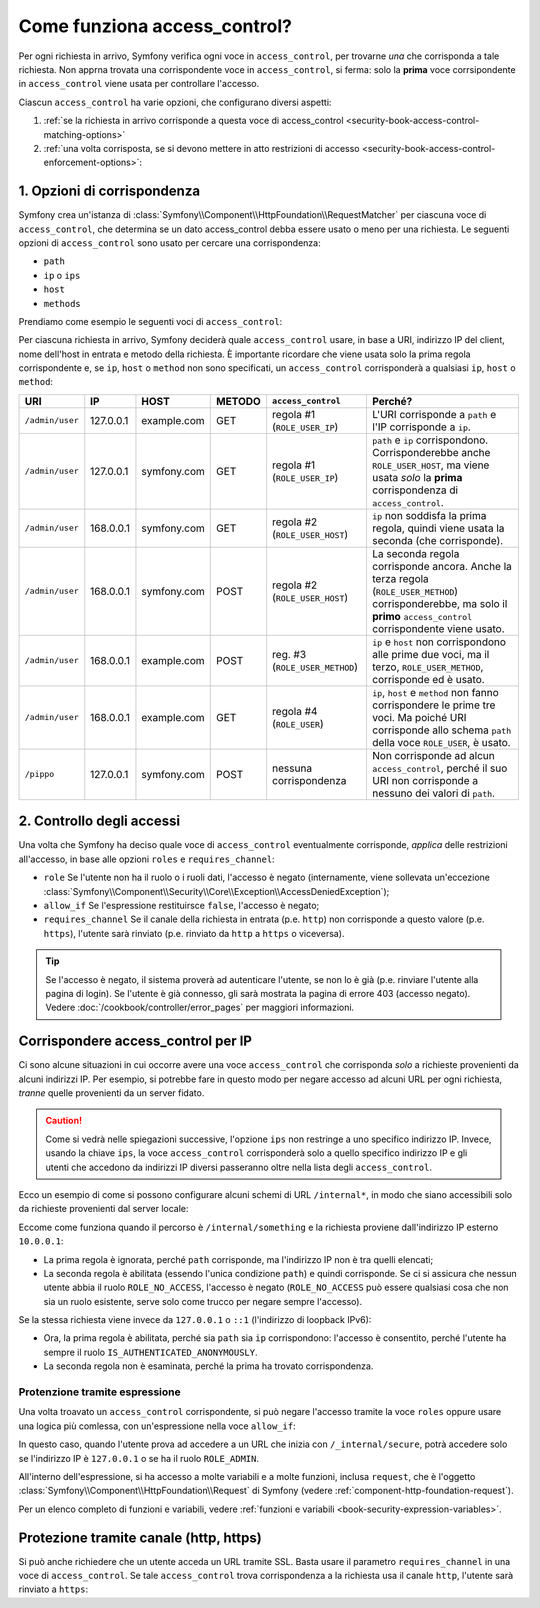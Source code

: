 Come funziona access_control?
=============================

Per ogni richiesta in arrivo, Symfony verifica ogni voce in ``access_control``,
per trovarne *una* che corrisponda a tale richiesta. Non apprna trovata una corrispondente voce in
``access_control``, si ferma: solo la **prima** voce corrsipondente in ``access_control``
viene usata per controllare l'accesso.

Ciascun ``access_control`` ha varie opzioni, che configurano diversi
aspetti:

#. :ref:`se la richiesta in arrivo corrisponde a questa voce di access_control <security-book-access-control-matching-options>`
#. :ref:`una volta corrisposta, se si devono mettere in atto restrizioni di accesso <security-book-access-control-enforcement-options>`:

.. _security-book-access-control-matching-options:

1. Opzioni di corrispondenza
----------------------------

Symfony crea un'istanza di :class:`Symfony\\Component\\HttpFoundation\\RequestMatcher`
per ciascuna voce di ``access_control``, che determina se un dato
access_control debba essere usato o meno per una richiesta. Le seguenti opzioni di ``access_control``
sono usato per cercare una corrispondenza:

* ``path``
* ``ip`` o ``ips``
* ``host``
* ``methods``

Prendiamo come esempio le seguenti voci di ``access_control``:

.. configuration-block::

    .. code-block:: yaml

        # app/config/security.yml
        security:
            # ...
            access_control:
                - { path: ^/admin, roles: ROLE_USER_IP, ip: 127.0.0.1 }
                - { path: ^/admin, roles: ROLE_USER_HOST, host: symfony\.com$ }
                - { path: ^/admin, roles: ROLE_USER_METHOD, methods: [POST, PUT] }
                - { path: ^/admin, roles: ROLE_USER }

    .. code-block:: xml

        <!-- app/config/security.xml -->
        <?xml version="1.0" encoding="UTF-8"?>
        <srv:container xmlns="http://symfony.com/schema/dic/security"
            xmlns:xsi="http://www.w3.org/2001/XMLSchema-instance"
            xmlns:srv="http://symfony.com/schema/dic/services"
            xsi:schemaLocation="http://symfony.com/schema/dic/services
                http://symfony.com/schema/dic/services/services-1.0.xsd">

            <config>
                <!-- ... -->
                <access-control>
                    <rule path="^/admin" role="ROLE_USER_IP" ip="127.0.0.1" />
                    <rule path="^/admin" role="ROLE_USER_HOST" host="symfony\.com$" />
                    <rule path="^/admin" role="ROLE_USER_METHOD" method="POST, PUT" />
                    <rule path="^/admin" role="ROLE_USER" />
                </access-control>
            </config>
        </srv:container>

    .. code-block:: php

        // app/config/security.php
        $container->loadFromExtension('security', array(
            // ...
            'access_control' => array(
                array(
                    'path' => '^/admin',
                    'role' => 'ROLE_USER_IP',
                    'ip' => '127.0.0.1',
                ),
                array(
                    'path' => '^/admin',
                    'role' => 'ROLE_USER_HOST',
                    'host' => 'symfony\.com$',
                ),
                array(
                    'path' => '^/admin',
                    'role' => 'ROLE_USER_METHOD',
                    'method' => 'POST, PUT',
                ),
                array(
                    'path' => '^/admin',
                    'role' => 'ROLE_USER',
                ),
            ),
        ));

Per ciascuna richiesta in arrivo, Symfony deciderà quale ``access_control``
usare, in base a URI, indirizzo IP del client, nome dell'host in entrata e
metodo della richiesta. È importante ricordare che viene usata solo la prima regola corrispondente
e, se ``ip``, ``host`` o ``method`` non sono specificati, un ``access_control`` corrisponderà
a qualsiasi ``ip``, ``host`` o ``method``:

+-----------------+-------------+-------------+------------+--------------------------------+-------------------------------------------------------------+
| URI             | IP          | HOST        | METODO     | ``access_control``             | Perché?                                                     |
+=================+=============+=============+============+================================+=============================================================+
| ``/admin/user`` | 127.0.0.1   | example.com | GET        | regola #1 (``ROLE_USER_IP``)   | L'URI corrisponde a ``path`` e l'IP corrisponde a ``ip``.   |
+-----------------+-------------+-------------+------------+--------------------------------+-------------------------------------------------------------+
| ``/admin/user`` | 127.0.0.1   | symfony.com | GET        | regola #1 (``ROLE_USER_IP``)   | ``path`` e ``ip`` corrispondono. Corrisponderebbe anche     |
|                 |             |             |            |                                | ``ROLE_USER_HOST``, ma viene usata *solo* la **prima**      |
|                 |             |             |            |                                | corrispondenza di ``access_control``.                       |
+-----------------+-------------+-------------+------------+--------------------------------+-------------------------------------------------------------+
| ``/admin/user`` | 168.0.0.1   | symfony.com | GET        | regola #2 (``ROLE_USER_HOST``) | ``ip`` non soddisfa la prima regola, quindi viene usata     |
|                 |             |             |            |                                | la seconda (che corrisponde).                               |
+-----------------+-------------+-------------+------------+--------------------------------+-------------------------------------------------------------+
| ``/admin/user`` | 168.0.0.1   | symfony.com | POST       | regola #2 (``ROLE_USER_HOST``) | La seconda regola corrisponde ancora. Anche la terza regola |
|                 |             |             |            |                                | (``ROLE_USER_METHOD``) corrisponderebbe, ma solo il         |
|                 |             |             |            |                                | **primo** ``access_control`` corrispondente viene usato.    |
+-----------------+-------------+-------------+------------+--------------------------------+-------------------------------------------------------------+
| ``/admin/user`` | 168.0.0.1   | example.com | POST       | reg. #3 (``ROLE_USER_METHOD``) | ``ip`` e ``host`` non corrispondono alle prime due voci, ma |
|                 |             |             |            |                                | il terzo, ``ROLE_USER_METHOD``, corrisponde ed è usato.     |
+-----------------+-------------+-------------+------------+--------------------------------+-------------------------------------------------------------+
| ``/admin/user`` | 168.0.0.1   | example.com | GET        | regola #4 (``ROLE_USER``)      | ``ip``, ``host`` e ``method`` non fanno corrispondere le    |
|                 |             |             |            |                                | prime tre voci. Ma poiché URI corrisponde allo schema       |
|                 |             |             |            |                                | ``path`` della voce ``ROLE_USER``, è usato.                 |
+-----------------+-------------+-------------+------------+--------------------------------+-------------------------------------------------------------+
| ``/pippo``      | 127.0.0.1   | symfony.com | POST       | nessuna corrispondenza         | Non corrisponde ad alcun ``access_control``, perché il suo  |
|                 |             |             |            |                                | URI non corrisponde a nessuno dei valori di ``path``.       |
+-----------------+-------------+-------------+------------+--------------------------------+-------------------------------------------------------------+

.. _security-book-access-control-enforcement-options:

2. Controllo degli accessi
--------------------------

Una volta che Symfony ha deciso quale voce di ``access_control`` eventualmente corrisponde,
*applica* delle restrizioni all'accesso, in base alle opzioni ``roles`` e
``requires_channel``:

* ``role`` Se l'utente non ha il ruolo o i ruoli dati, l'accesso è negato
  (internamente, viene sollevata un'eccezione
  :class:`Symfony\\Component\\Security\\Core\\Exception\\AccessDeniedException`);

* ``allow_if`` Se l'espressione restituirsce ``false``, l'accesso è negato;

* ``requires_channel`` Se il canale della richiesta in entrata (p.e. ``http``)
  non corrisponde a questo valore (p.e. ``https``), l'utente sarà rinviato
  (p.e. rinviato da ``http`` a ``https`` o viceversa).

.. tip::

    Se l'accesso è negato, il sistema proverà ad autenticare l'utente, se non lo
    è già (p.e. rinviare l'utente alla pagina di login). Se l'utente è già
    connesso, gli sarà mostrata la pagina di errore 403 (accesso negato). Vedere
    :doc:`/cookbook/controller/error_pages` per maggiori informazioni.

.. _book-security-securing-ip:

Corrispondere access_control per IP
-----------------------------------

Ci sono alcune situazioni in cui occorre avere una voce ``access_control``
che corrisponda *solo* a richieste provenienti da alcuni indirizzi IP.
Per esempio, si potrebbe fare in questo modo per negare accesso ad alcuni URL per
ogni richiesta, *tranne* quelle provenienti da un server fidato.

.. caution::

    Come si vedrà nelle spiegazioni successive, l'opzione ``ips``
    non restringe a uno specifico indirizzo IP. Invece, usando la chiave ``ips``,
    la voce ``access_control`` corrisponderà solo a quello specifico indirizzo IP
    e gli utenti che accedono da indirizzi IP diversi passeranno oltre nella
    lista degli ``access_control``.

Ecco un esempio di come si possono configurare alcuni schemi di URL ``/internal*``,
in modo che siano accessibili solo da richieste provenienti dal server locale:

.. configuration-block::

    .. code-block:: yaml

        # app/config/security.yml
        security:
            # ...
            access_control:
                #
                - { path: ^/internal, roles: IS_AUTHENTICATED_ANONYMOUSLY, ips: [127.0.0.1, ::1] }
                - { path: ^/internal, roles: ROLE_NO_ACCESS }

    .. code-block:: xml

        <!-- app/config/security.xml -->
        <?xml version="1.0" encoding="UTF-8"?>
        <srv:container xmlns="http://symfony.com/schema/dic/security"
            xmlns:xsi="http://www.w3.org/2001/XMLSchema-instance"
            xmlns:srv="http://symfony.com/schema/dic/services"
            xsi:schemaLocation="http://symfony.com/schema/dic/services
                http://symfony.com/schema/dic/services/services-1.0.xsd">

            <config>
                <!-- ... -->
                <access-control>
                    <rule path="^/esi" role="IS_AUTHENTICATED_ANONYMOUSLY"
                        ips="127.0.0.1, ::1" />
                    <rule path="^/esi" role="ROLE_NO_ACCESS" />
                </access-control>
            </config>
        </srv:container>

    .. code-block:: php

        // app/config/security.php
        $container->loadFromExtension('security', array(
            // ...
            'access_control' => array(
                array(
                    'path' => '^/esi',
                    'role' => 'IS_AUTHENTICATED_ANONYMOUSLY',
                    'ips' => '127.0.0.1, ::1'
                ),
                array(
                    'path' => '^/esi',
                    'role' => 'ROLE_NO_ACCESS'
                ),
            ),
        ));

Eccome come funziona quando il percorso è ``/internal/something`` e la richiesta
proviene dall'indirizzo IP esterno ``10.0.0.1``:

* La prima regola è ignorata, perché ``path`` corrisponde, ma l'indirizzo
  IP non è tra quelli elencati;

* La seconda regola è abilitata (essendo l'unica condizione
  ``path``) e quindi corrisponde. Se ci si assicura che nessun utente abbia il ruolo
  ``ROLE_NO_ACCESS``, l'accesso è negato (``ROLE_NO_ACCESS`` può essere qualsiasi cosa
  che non sia un ruolo esistente, serve solo come trucco per negare sempre
  l'accesso).

Se la stessa richiesta viene invece da ``127.0.0.1`` o ``::1`` (l'indirizzo di loopback
IPv6):

* Ora, la prima regola è abilitata, perché sia ``path`` sia
  ``ip`` corrispondono: l'accesso è consentito, perché l'utente ha sempre il ruolo
  ``IS_AUTHENTICATED_ANONYMOUSLY``.

* La seconda regola non è esaminata, perché la prima ha trovato corrispondenza.

.. _book-security-allow-if:

Protenzione tramite espressione
~~~~~~~~~~~~~~~~~~~~~~~~~~~~~~~

Una volta troavato un ``access_control`` corrispondente, si può negare l'accesso tramite la voce
``roles`` oppure usare una logica più comlessa, con un'espressione nella voce
``allow_if``:

.. configuration-block::

    .. code-block:: yaml

        # app/config/security.yml
        security:
            # ...
            access_control:
                -
                    path: ^/_internal/secure
                    allow_if: "'127.0.0.1' == request.getClientIp() or has_role('ROLE_ADMIN')"

    .. code-block:: xml

            <access-control>
                <rule path="^/_internal/secure"
                    allow-if="'127.0.0.1' == request.getClientIp() or has_role('ROLE_ADMIN')" />
            </access-control>

    .. code-block:: php

            'access_control' => array(
                array(
                    'path' => '^/_internal/secure',
                    'allow_if' => '"127.0.0.1" == request.getClientIp() or has_role("ROLE_ADMIN")',
                ),
            ),

In questo caso, quando l'utente prova ad accedere a un URL che inizia con ``/_internal/secure``,
potrà accedere solo se l'indirizzo IP è ``127.0.0.1`` o se
ha il ruolo ``ROLE_ADMIN``.

All'interno dell'espressione, si ha accesso a molte variabili e a molte
funzioni, inclusa ``request``, che è l'oggetto
:class:`Symfony\\Component\\HttpFoundation\\Request` di Symfony (vedere
:ref:`component-http-foundation-request`).

Per un elenco completo di funzioni e variabili, vedere
:ref:`funzioni e variabili <book-security-expression-variables>`.

.. _book-security-securing-channel:

Protezione tramite canale (http, https)
---------------------------------------

Si può anche richiedere che un utente acceda un URL tramite SSL. Basta usare il parametro
``requires_channel`` in una voce di ``access_control``. Se tale
``access_control`` trova corrispondenza a la richiesta usa il canale ``http``,
l'utente sarà rinviato a ``https``:

.. configuration-block::

    .. code-block:: yaml

        # app/config/security.yml
        security:
            # ...
            access_control:
                - { path: ^/cart/checkout, roles: IS_AUTHENTICATED_ANONYMOUSLY, requires_channel: https }

    .. code-block:: xml

        <!-- app/config/security.xml -->
        <?xml version="1.0" encoding="UTF-8"?>
        <srv:container xmlns="http://symfony.com/schema/dic/security"
            xmlns:xsi="http://www.w3.org/2001/XMLSchema-instance"
            xmlns:srv="http://symfony.com/schema/dic/services"
            xsi:schemaLocation="http://symfony.com/schema/dic/services
                http://symfony.com/schema/dic/services/services-1.0.xsd">

            <access-control>
                <rule path="^/cart/checkout"
                    role="IS_AUTHENTICATED_ANONYMOUSLY"
                    requires-channel="https" />
            </access-control>
        </srv:container>

    .. code-block:: php

        // app/config/security.php
        $container->loadFromExtension('security', array(
            'access_control' => array(
                array(
                    'path' => '^/cart/checkout',
                    'role' => 'IS_AUTHENTICATED_ANONYMOUSLY',
                    'requires_channel' => 'https',
                ),
            ),
        ));
